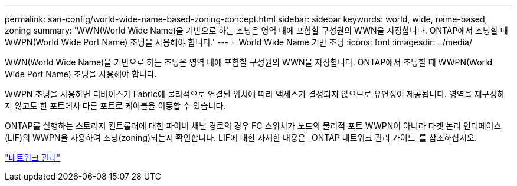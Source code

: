 ---
permalink: san-config/world-wide-name-based-zoning-concept.html 
sidebar: sidebar 
keywords: world, wide, name-based, zoning 
summary: 'WWN(World Wide Name)을 기반으로 하는 조닝은 영역 내에 포함할 구성원의 WWN을 지정합니다. ONTAP에서 조닝할 때 WWPN(World Wide Port Name) 조닝을 사용해야 합니다.' 
---
= World Wide Name 기반 조닝
:icons: font
:imagesdir: ../media/


[role="lead"]
WWN(World Wide Name)을 기반으로 하는 조닝은 영역 내에 포함할 구성원의 WWN을 지정합니다. ONTAP에서 조닝할 때 WWPN(World Wide Port Name) 조닝을 사용해야 합니다.

WWPN 조닝을 사용하면 디바이스가 Fabric에 물리적으로 연결된 위치에 따라 액세스가 결정되지 않으므로 유연성이 제공됩니다. 영역을 재구성하지 않고도 한 포트에서 다른 포트로 케이블을 이동할 수 있습니다.

ONTAP를 실행하는 스토리지 컨트롤러에 대한 파이버 채널 경로의 경우 FC 스위치가 노드의 물리적 포트 WWPN이 아니라 타겟 논리 인터페이스(LIF)의 WWPN을 사용하여 조닝(zoning)되는지 확인합니다. LIF에 대한 자세한 내용은 _ONTAP 네트워크 관리 가이드_를 참조하십시오.

link:../networking/index.html["네트워크 관리"]
